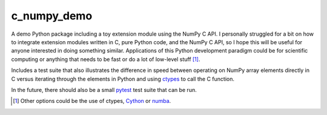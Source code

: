 .. README for c_numpy_demo

c_numpy_demo
============

A demo Python package including a toy extension module using the NumPy C API. I
personally struggled for a bit on how to integrate extension modules written in
C, pure Python code, and the NumPy C API, so I hope this will be useful for
anyone interested in doing something similar. Applications of this Python
development paradigm could be for scientific computing or anything that needs to
be fast or do a lot of low-level stuff [#]_.

Includes a test suite that also illustrates the difference in speed between
operating on NumPy array elements directly in C versus iterating through the
elements in Python and using ctypes__ to call the C function.

In the future, there should also be a small pytest__ test suite that can be run.

.. [#] Other options could be the use of ctypes, Cython__ or numba__.

.. __: https://docs.python.org/3/library/ctypes.html

.. __: https://docs.pytest.org/en/stable/contents.html

.. __: https://cython.readthedocs.io/en/latest/index.html

.. __: https://numba.readthedocs.io/en/stable/index.html